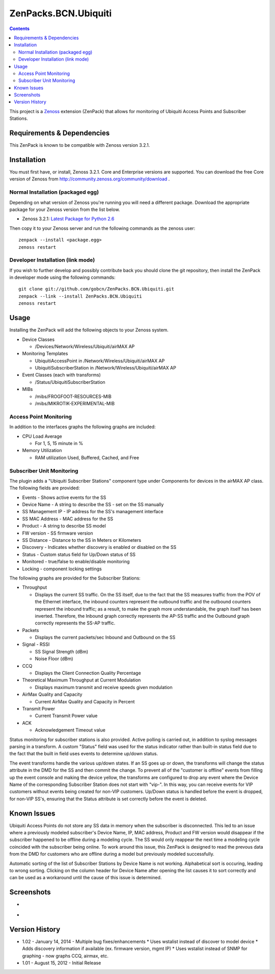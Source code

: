 =====================
ZenPacks.BCN.Ubiquiti
=====================

.. contents::
   :depth: 3

This project is a Zenoss_ extension (ZenPack) that allows for monitoring of
Ubiquiti Access Points and Subscriber Stations.

Requirements & Dependencies
---------------------------
This ZenPack is known to be compatible with Zenoss version 3.2.1.

Installation
------------
You must first have, or install, Zenoss 3.2.1. Core and Enterprise
versions are supported. You can download the free Core version of Zenoss from
http://community.zenoss.org/community/download .

Normal Installation (packaged egg)
~~~~~~~~~~~~~~~~~~~~~~~~~~~~~~~~~~
Depending on what version of Zenoss you're running you will need a different
package. Download the appropriate package for your Zenoss version from the list
below.

* Zenoss 3.2.1: `Latest Package for Python 2.6`_

Then copy it to your Zenoss server and run the following commands as the zenoss
user::

    zenpack --install <package.egg>
    zenoss restart

Developer Installation (link mode)
~~~~~~~~~~~~~~~~~~~~~~~~~~~~~~~~~~
If you wish to further develop and possibly contribute back you should clone
the git repository, then install the ZenPack in developer mode using the
following commands::

    git clone git://github.com/gobcn/ZenPacks.BCN.Ubiquiti.git
    zenpack --link --install ZenPacks.BCN.Ubiquiti
    zenoss restart

Usage
-----
Installing the ZenPack will add the following objects to your Zenoss system.

* Device Classes

  * /Devices/Network/Wireless/Ubiquiti/airMAX AP

* Monitoring Templates

  * UbiquitiAccessPoint in /Network/Wireless/Ubiquiti/airMAX AP
  * UbiquitiSubscriberStation in /Network/Wireless/Ubiquiti/airMAX AP

* Event Classes (each with transforms)

  * /Status/UbiquitiSubscriberStation

* MIBs

  * /mibs/FROGFOOT-RESOURCES-MIB
  * /mibs/MIKROTIK-EXPERIMENTAL-MIB

Access Point Monitoring
~~~~~~~~~~~~~~~~~~~~~~~
In addition to the interfaces graphs the following graphs are included:

* CPU Load Average 

  * For 1, 5, 15 minute in %

* Memory Utilization

  * RAM utilization Used, Buffered, Cached, and Free


Subscriber Unit Monitoring
~~~~~~~~~~~~~~~~~~~~~~~~~~
The plugin adds a "Ubiquiti Subscriber Stations" component type under Components for devices in the airMAX AP class. The following fields are provided:

* Events - Shows active events for the SS
* Device Name - A string to describe the SS - set on the SS manually
* SS Management IP - IP address for the SS's management interface
* SS MAC Address - MAC address for the SS
* Product - A string to describe SS model 
* FW version - SS firmware version
* SS Distance - Distance to the SS in Meters or Kilometers
* Discovery - Indicates whether discovery is enabled or disabled on the SS
* Status - Custom status field for Up/Down status of SS
* Monitored - true/false to enable/disable monitoring
* Locking - component locking settings

The following graphs are provided for the Subscriber Stations:

* Throughput

  * Displays the current SS traffic. On the SS itself, due to the fact that the
    SS measures traffic from the POV of the Ethernet interface, the inbound
    counters represent the outbound traffic and the outbound counters represent 
    the inbound traffic; as a result, to make the graph more understandable,
    the graph itself has been inverted. Therefore, the Inbound graph correctly
    represents the AP-SS traffic and the Outbound graph correctly represents
    the SS-AP traffic.

* Packets

  * Displays the current packets/sec Inbound and Outbound on the SS

* Signal - RSSI

  * SS Signal Strength (dBm)
  * Noise Floor (dBm)

* CCQ

  * Displays the Client Connection Quality Percentage

* Theoretical Maximum Throughput at Current Modulation

  * Displays maximum transmit and receive speeds given modulation

* AirMax Quality and Capacity

  * Current AirMax Quality and Capacity in Percent

* Transmit Power

  * Current Transmit Power value

* ACK

  * Acknowledgement Timeout value

Status monitoring for subscriber stations is also provided. Active polling is
carried out, in addition to syslog messages parsing in a transform. 
A custom "Status" field was used for the status indicator rather than built-in 
status field due to the fact that the built in field uses events to determine 
up/down status.

The event transforms handle the various up/down states. If an SS goes up or down, 
the transforms will change the status attribute in the DMD for the SS and then 
commit the change. To prevent all of the "customer is offline" events from filling 
up the event console and making the device yellow, the transforms are configured 
to drop any event where the Device Name of the corresponding Subscriber Station does 
not start with "vip-". In this way, you can receive events for VIP customers without 
events being created for non-VIP customers. Up/Down status is handled before the 
event is dropped, for non-VIP SS's, ensuring that the Status attribute is set 
correctly before the event is deleted.

Known Issues
------------
Ubiquiti Access Points do not store any SS data in memory when the subscriber 
is disconnected. This led to an issue where a previously modeled subscriber's 
Device Name, IP, MAC address, Product and FW version would disappear if the 
subscriber happened to be offline during a modeling cycle. The SS would 
only reappear the next time a modeling cycle coincided with the subscriber 
being online. To work around this issue, this ZenPack is designed to read the 
prevous data from the DMD for customers who are offline during a model but 
previously modeled successfully.  

Automatic sorting of the list of Subscriber Stations by Device Name is not working.
Alphabetical sort is occuring, leading to wrong sorting. Clicking on the column
header for Device Name after opening the list causes it to sort correctly and 
can be used as a workaround until the cause of this issue is determined.

Screenshots
-----------
* |Subscriber Unit Monitoring|
* |Subscriber Unit Graphs|

Version History
---------------
* 1.02 - January 14, 2014 - Multiple bug fixes/enhancements
  * Uses wstalist instead of discover to model device
  * Adds discovery information if available (ex. firmware version, mgmt IP)
  * Uses wstalist instead of SNMP for graphing - now graphs CCQ, airmax, etc.
* 1.01 - August 15, 2012 - Initial Release

.. _Zenoss: http://www.zenoss.com/
.. _Latest Package for Python 2.6: https://github.com/downloads/gobcn/ZenPacks.BCN.Ubiquiti/ZenPacks.BCN.Ubiquiti-1.02-py2.6.egg

.. |Subscriber Unit Monitoring| image:: https://github.com/gobcn/ZenPacks.BCN.Ubiquiti/raw/master/docs/sumonitoring.png
.. |Subscriber Unit Graphs| image:: https://github.com/gobcn/ZenPacks.BCN.Ubiquiti/raw/master/docs/sugraphs.png
